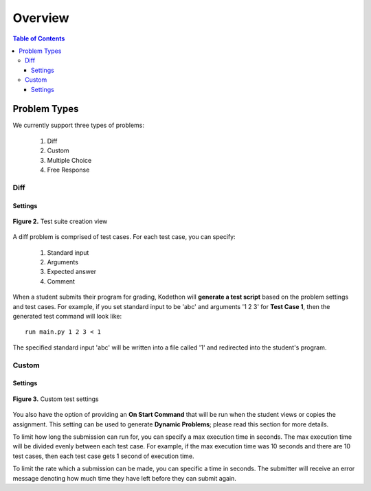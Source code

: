 ********
Overview
********

.. contents:: Table of Contents 

Problem Types
================

We currently support three types of problems:

    1. Diff
    2. Custom
    3. Multiple Choice
    4. Free Response

Diff
------------

Settings
^^^^^^^^

.. figure:: ../static/courses/test-suite-settings.PNG
    :align: center
    :figwidth: 100%

    **Figure 2.** Test suite creation view

A diff problem is comprised of test cases. For each test case, you can specify:
    
    1. Standard input
    2. Arguments
    3. Expected answer
    4. Comment

When a student submits their program for grading, Kodethon will **generate a test script** based on the problem settings and test cases. 
For example, if you set standard input to be 'abc' and arguments '1 2 3' for **Test Case 1**, then the generated test command will look like:

::
    
    run main.py 1 2 3 < 1 

The specified standard input 'abc' will be written into a file called '1' and redirected into the student's program.

Custom
--------------

Settings
^^^^^^^^

.. figure:: ../static/courses/custom-test-suite.PNG
    :align: center
    :figwidth: 100%

    **Figure 3.** Custom test settings

You also have the option of providing an **On Start Command** that will be run when the student views or copies the assignment.
This setting can be used to generate **Dynamic Problems**; please read this section for more details.

.. cmdoption:: Execution Time

To limit how long the submission can run for, you can specify a max execution time in
seconds. The max execution time will be divided evenly between each test case. For example, if the max execution time was 10 seconds and there are 10 test cases, then each
test case gets 1 second of execution time. 

.. cmdoption:: Period
   
To limit the rate which a submission can be made, you can specific a time in seconds.
The submitter will receive an error message denoting how much time they have left
before they can submit again.
